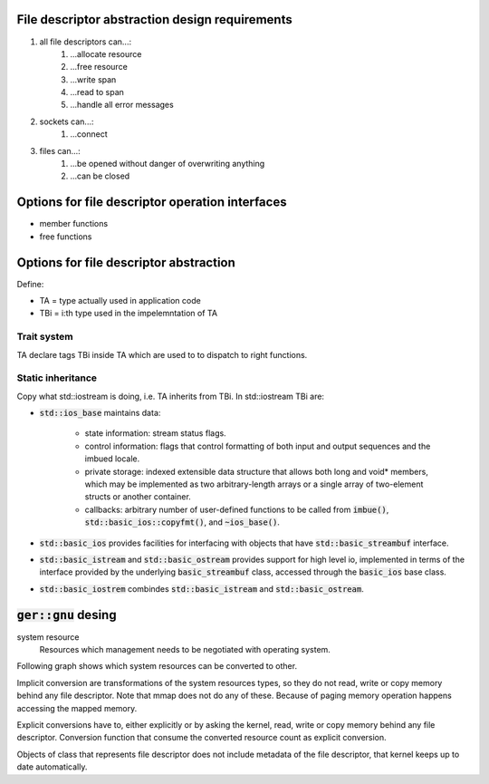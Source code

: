 File descriptor abstraction design requirements
-----------------------------------------------

.. #) creates ordered list.

#) all file descriptors can...:
    #) ...allocate resource
    #) ...free resource
    #) ...write span
    #) ...read to span
    #) ...handle all error messages
#) sockets can...:
    #) ...connect
#) files can...:
    #) ...be opened without danger of overwriting anything
    #) ...can be closed

Options for file descriptor operation interfaces
------------------------------------------------

- member functions
- free functions

Options for file descriptor abstraction
---------------------------------------

Define:

- TA = type actually used in application code
- TBi = i:th type used in the impelemntation of TA

Trait system
^^^^^^^^^^^^

TA declare tags TBi inside TA which are used to to dispatch to right functions.

Static inheritance
^^^^^^^^^^^^^^^^^^

Copy what std::iostream is doing, i.e. TA inherits from TBi.
In std::iostream TBi are:

- :code:`std::ios_base` maintains data:

    - state information: stream status flags.

    - control information: flags that control formatting of both
      input and output sequences and the imbued locale.

    - private storage: indexed extensible data structure that
      allows both long and void* members, which may be implemented
      as two arbitrary-length arrays or a single array of two-element structs or another container.

    - callbacks: arbitrary number of user-defined functions
      to be called from :code:`imbue()`, :code:`std::basic_ios::copyfmt()`,
      and :code:`~ios_base()`.

- :code:`std::basic_ios` provides facilities for interfacing with objects
  that have :code:`std::basic_streambuf` interface.

- :code:`std::basic_istream` and :code:`std::basic_ostream` provides support for high level io,
  implemented in terms of the interface provided by the underlying :code:`basic_streambuf` class,
  accessed through  the :code:`basic_ios` base class.

- :code:`std::basic_iostrem` combindes :code:`std::basic_istream` and :code:`std::basic_ostream`.

:code:`ger::gnu` desing
-----------------------

system resource
    Resources which management needs to be negotiated with operating system.

Following graph shows which system resources can be converted to other.

.. graphviz:: system_resource_conversions.dot

Implicit conversion are transformations of the system resources types,
so they do not read, write or copy memory behind any file descriptor.
Note that mmap does not do any of these.
Because of paging memory operation happens accessing the mapped memory.

Explicit conversions have to, either explicitly or by asking the kernel,
read, write or copy memory behind any file descriptor.
Conversion function that consume the converted resource count as explicit conversion.

Objects of class that represents file descriptor does not include metadata of the file descriptor,
that kernel keeps up to date automatically.
